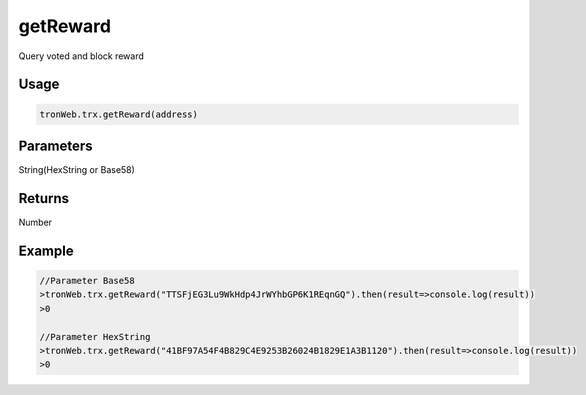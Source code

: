 getReward
===========

Query voted and block reward

-------
Usage
-------

.. code-block:: javascript

  tronWeb.trx.getReward(address)

--------------
Parameters
--------------

String(HexString or Base58)

-------
Returns
-------

Number

-------
Example
-------

.. code-block:: javascript

  //Parameter Base58
  >tronWeb.trx.getReward("TTSFjEG3Lu9WkHdp4JrWYhbGP6K1REqnGQ").then(result=>console.log(result))
  >0
  
  //Parameter HexString
  >tronWeb.trx.getReward("41BF97A54F4B829C4E9253B26024B1829E1A3B1120").then(result=>console.log(result))
  >0
